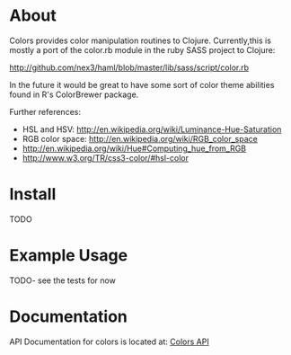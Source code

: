 * About
  Colors provides color manipulation routines to
  Clojure. Currently,this is mostly a port of the color.rb module in
  the ruby SASS project to Clojure:
 
  [[http://github.com/nex3/haml/blob/master/lib/sass/script/color.rb]]

  In the future it would be great to have some sort of color theme
  abilities found in R's ColorBrewer package.

  Further references:
  - HSL and HSV: [[http://en.wikipedia.org/wiki/Luminance-Hue-Saturation]]
  - RGB color space: [[http://en.wikipedia.org/wiki/RGB_color_space]]
  - [[http://en.wikipedia.org/wiki/Hue#Computing_hue_from_RGB]]
  - [[http://www.w3.org/TR/css3-color/#hsl-color]]
* Install
  TODO
* Example Usage
  TODO- see the tests for now
* Documentation
  
   API Documentation for colors is located at:
   [[http://jolby.github.com/colors][Colors API]]

